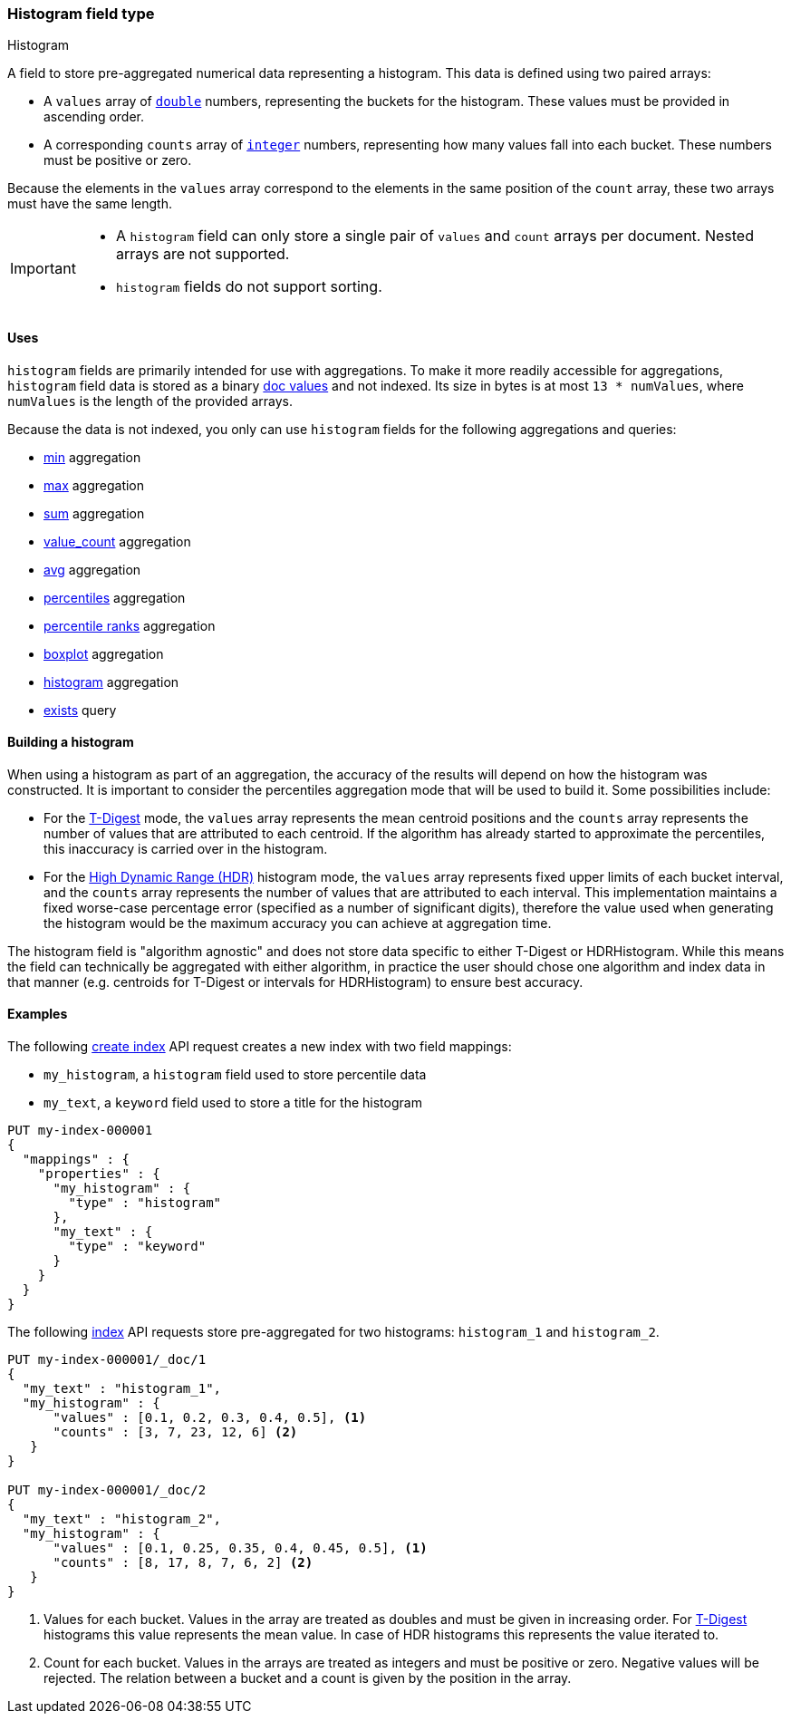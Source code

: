 [role="xpack"]
[testenv="basic"]
[[histogram]]
=== Histogram field type
++++
<titleabbrev>Histogram</titleabbrev>
++++

A  field to store pre-aggregated numerical data representing a histogram.
This data is defined using two paired arrays:

* A `values` array of <<number, `double`>> numbers, representing the buckets for
the histogram. These values must be provided in ascending order.
* A corresponding `counts` array of <<number, `integer`>> numbers, representing how
many values fall into each bucket. These numbers must be positive or zero.

Because the elements in the `values` array correspond to the elements in the
same position of the `count` array, these two arrays must have the same length.

[IMPORTANT]
========
* A `histogram` field can only store a single pair of `values` and `count` arrays
per document. Nested arrays are not supported.
* `histogram` fields do not support sorting.
========

[[histogram-uses]]
==== Uses

`histogram` fields are primarily intended for use with aggregations. To make it
more readily accessible for aggregations, `histogram` field data is stored as a
binary <<doc-values,doc values>> and not indexed. Its size in bytes is at most
`13 * numValues`, where `numValues` is the length of the provided arrays.

Because the data is not indexed, you only can use `histogram` fields for the
following aggregations and queries:

* <<search-aggregations-metrics-min-aggregation-histogram-fields,min>> aggregation
* <<search-aggregations-metrics-max-aggregation-histogram-fields,max>> aggregation
* <<search-aggregations-metrics-sum-aggregation-histogram-fields,sum>> aggregation
* <<search-aggregations-metrics-valuecount-aggregation-histogram-fields,value_count>> aggregation
* <<search-aggregations-metrics-avg-aggregation-histogram-fields,avg>> aggregation
* <<search-aggregations-metrics-percentile-aggregation,percentiles>> aggregation
* <<search-aggregations-metrics-percentile-rank-aggregation,percentile ranks>> aggregation
* <<search-aggregations-metrics-boxplot-aggregation,boxplot>> aggregation
* <<search-aggregations-bucket-histogram-aggregation-histogram-fields,histogram>> aggregation
* <<query-dsl-exists-query,exists>> query

[[mapping-types-histogram-building-histogram]]
==== Building a histogram

When using a histogram as part of an aggregation, the accuracy of the results will depend on how the
histogram was constructed. It is important to consider the percentiles aggregation mode that will be used
to build it. Some possibilities include:

- For the <<search-aggregations-metrics-percentile-aggregation, T-Digest>> mode, the `values` array represents
the mean centroid positions and the `counts` array represents the number of values that are attributed to each
centroid. If the algorithm has already started to approximate the percentiles, this inaccuracy is
carried over in the histogram.

- For the <<_hdr_histogram,High Dynamic Range (HDR)>> histogram mode, the `values` array represents fixed upper
limits of each bucket interval, and the `counts` array represents the number of values that are attributed to each
interval. This implementation maintains a fixed worse-case percentage error (specified as a number of significant digits),
therefore the value used when generating the histogram would be the maximum accuracy you can achieve at aggregation time.

The histogram field is "algorithm agnostic" and does not store data specific to either T-Digest or HDRHistogram. While this
means the field can technically be aggregated with either algorithm, in practice the user should chose one algorithm and
index data in that manner (e.g. centroids for T-Digest or intervals for HDRHistogram) to ensure best accuracy.

[[histogram-ex]]
==== Examples

The following <<indices-create-index, create index>> API request creates a new index with two field mappings:

* `my_histogram`, a `histogram` field used to store percentile data
* `my_text`, a `keyword` field used to store a title for the histogram

[source,console]
--------------------------------------------------
PUT my-index-000001
{
  "mappings" : {
    "properties" : {
      "my_histogram" : {
        "type" : "histogram"
      },
      "my_text" : {
        "type" : "keyword"
      }
    }
  }
}
--------------------------------------------------

The following <<docs-index_,index>> API requests store pre-aggregated for
two histograms: `histogram_1` and `histogram_2`.

[source,console]
--------------------------------------------------
PUT my-index-000001/_doc/1
{
  "my_text" : "histogram_1",
  "my_histogram" : {
      "values" : [0.1, 0.2, 0.3, 0.4, 0.5], <1>
      "counts" : [3, 7, 23, 12, 6] <2>
   }
}

PUT my-index-000001/_doc/2
{
  "my_text" : "histogram_2",
  "my_histogram" : {
      "values" : [0.1, 0.25, 0.35, 0.4, 0.45, 0.5], <1>
      "counts" : [8, 17, 8, 7, 6, 2] <2>
   }
}
--------------------------------------------------
<1> Values for each bucket. Values in the array are treated as doubles and must be given in
increasing order. For <<search-aggregations-metrics-percentile-aggregation-approximation, T-Digest>>
histograms this value represents the mean value. In case of HDR histograms this represents the value iterated to.
<2> Count for each bucket. Values in the arrays are treated as integers and must be positive or zero.
Negative values will be rejected. The relation between a bucket and a count is given by the position in the array.
